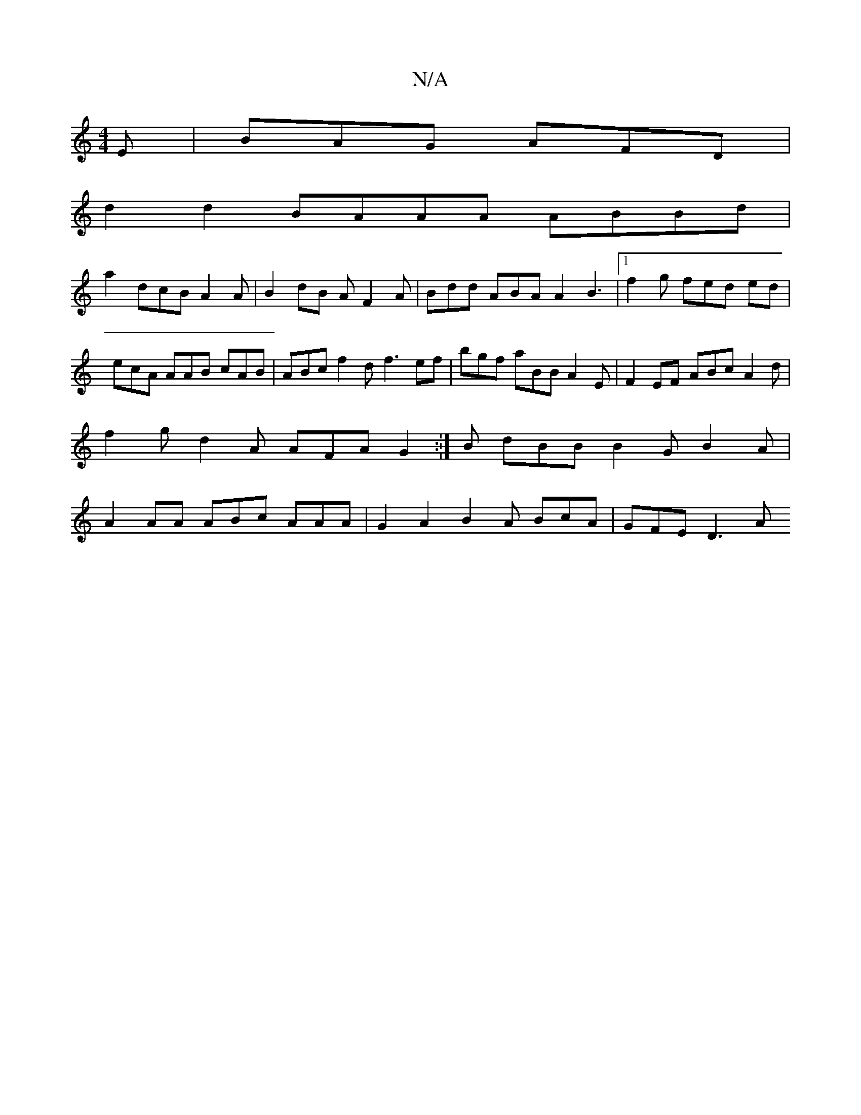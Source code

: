 X:1
T:N/A
M:4/4
R:N/A
K:Cmajor
E|BAG AFD|
d2 d2 BAAA ABBd|
a2- dcB A2A|B2 dB AF2A | Bdd ABA A2B3|[1 f2g fed ed|ecA AAB cAB|ABc f2d f3 ef|bgf aBB A2E|F2EF ABc A2d | f2g d2A AFA G2.:|B dBB B2G B2A|A2AA ABc AAA|G2A2 B2 A BcA|GFE D3A .
